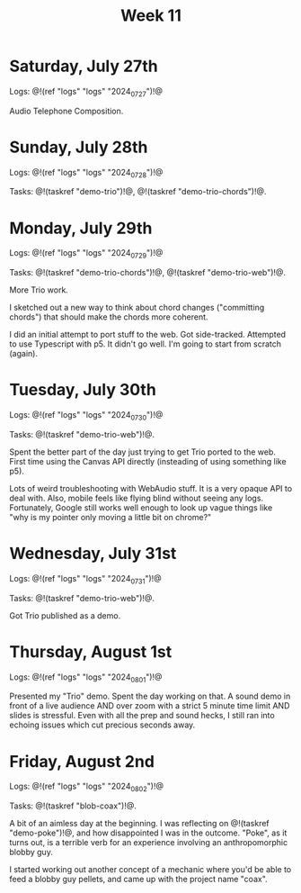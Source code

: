 #+TITLE: Week 11

* Saturday, July 27th

Logs: @!(ref "logs" "logs" "2024_07_27")!@

Audio Telephone Composition.

* Sunday, July 28th

Logs: @!(ref "logs" "logs" "2024_07_28")!@

Tasks: @!(taskref "demo-trio")!@, @!(taskref "demo-trio-chords")!@.

* Monday, July 29th
Logs: @!(ref "logs" "logs" "2024_07_29")!@

Tasks: @!(taskref "demo-trio-chords")!@, @!(taskref "demo-trio-web")!@.

More Trio work.

I sketched out a new way to think about chord
changes ("committing chords") that should make
the chords more coherent.

I did an initial attempt to port stuff to the web.
Got side-tracked. Attempted to use Typescript with p5.
It didn't go well. I'm going to start from scratch
(again).

* Tuesday, July 30th
Logs: @!(ref "logs" "logs" "2024_07_30")!@

Tasks: @!(taskref "demo-trio-web")!@.

Spent the better part of the day just trying to
get Trio ported to the web. First time using
the Canvas API directly (insteading of using
something like p5).

Lots of weird troubleshooting with WebAudio stuff.
It is a very opaque API to deal with. Also,
mobile feels like flying blind without seeing
any logs. Fortunately, Google still works well
enough to look up vague things like "why is my
pointer only moving a little bit on chrome?"

* Wednesday, July 31st
Logs: @!(ref "logs" "logs" "2024_07_31")!@

Tasks: @!(taskref "demo-trio-web")!@.

Got Trio published as a demo.

* Thursday, August 1st
Logs: @!(ref "logs" "logs" "2024_08_01")!@

Presented my "Trio" demo. Spent the day working on
that. A sound demo in front of a live audience AND
over zoom with a strict 5 minute time limit AND
slides is stressful. Even with all the prep and
sound hecks, I still ran into echoing issues which
cut precious seconds away.

* Friday, August 2nd
Logs: @!(ref "logs" "logs" "2024_08_02")!@

Tasks: @!(taskref "blob-coax")!@.

A bit of an aimless day at the beginning. I was
reflecting on @!(taskref "demo-poke")!@, and
how disappointed I was in the outcome. "Poke",
as it turns out, is a terrible verb for an
experience involving an anthropomorphic blobby guy.

I started working out another concept of a mechanic
where you'd be able to feed a blobby guy pellets,
and came up with the project name "coax".
